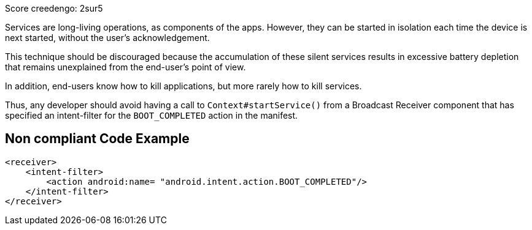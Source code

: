 Score creedengo: 2sur5

Services are long-living operations, as components of the apps. However, they can be started in isolation each time the device is next started, without the user's acknowledgement.

This technique should be discouraged because the accumulation of these silent services results in excessive battery depletion that remains unexplained from the end-user's point of view.

In addition, end-users know how to kill applications, but more rarely how to kill services.

Thus, any developer should avoid having a call to `Context#startService()` from a Broadcast Receiver component that has specified an intent-filter for the `BOOT_COMPLETED` action in the manifest.

== Non compliant Code Example

[source,xml]
----
<receiver>
    <intent-filter>
        <action android:name= "android.intent.action.BOOT_COMPLETED"/>
    </intent-filter>
</receiver>
----
